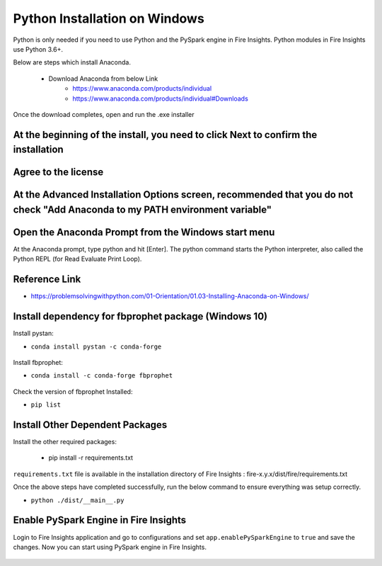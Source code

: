 Python Installation on Windows
++++++++++++++++++++++++++++++++

Python is only needed if you need to use Python and the PySpark engine in Fire Insights. Python modules in Fire Insights use Python 3.6+.

Below are steps which install Anaconda.

  * Download Anaconda from below Link
     * https://www.anaconda.com/products/individual
     * https://www.anaconda.com/products/individual#Downloads
 

Once the download completes, open and run the .exe installer

At the beginning of the install, you need to click Next to confirm the installation
------------------------------------------------------------------------------------

.. figure:: ../_assets/installation/anaconda.PNG
   :alt: Installations
   :align: center
   :width: 60%


Agree to the license
----------------------

.. figure:: ../_assets/installation/anaconda_agreement.PNG
   :alt: Installations
   :align: center
   :width: 60%

At the Advanced Installation Options screen, recommended that you do not check "Add Anaconda to my PATH environment variable"
--------------------------------

.. figure:: ../_assets/installation/anaconda_path.PNG
   :alt: Installations
   :align: center
   :width: 60%


Open the Anaconda Prompt from the Windows start menu
----------------------------------------------------

At the Anaconda prompt, type python and hit [Enter]. The python command starts the Python interpreter, also called the Python REPL (for Read Evaluate Print Loop).

.. figure:: ../_assets/installation/anaconda_cmd.PNG
   :alt: Installations
   :align: center
   :width: 60%
   
Reference Link
------------

* https://problemsolvingwithpython.com/01-Orientation/01.03-Installing-Anaconda-on-Windows/

Install dependency for fbprophet package (Windows 10)
----------------------------------------- 

Install pystan:

* ``conda install pystan -c conda-forge``

.. figure:: ../_assets/installation/conda-pystan.PNG
   :alt: Installations
   :align: center
   :width: 60%

Install fbprophet:

* ``conda install -c conda-forge fbprophet``

.. figure:: ../_assets/installation/fbprophet_conda.PNG
   :alt: Installations
   :align: center
   :width: 60%

Check the version of fbprophet Installed:

* ``pip list``

.. figure:: ../_assets/installation/piplist_conda.PNG
   :alt: Installations
   :align: center
   :width: 60%

Install Other Dependent Packages
----------------------

Install the other required packages:

   * pip install -r requirements.txt
   
``requirements.txt`` file is available in the installation directory of Fire Insights : fire-x.y.x/dist/fire/requirements.txt

Once the above steps have completed successfully, run the below command to ensure everything was setup correctly.

* ``python ./dist/__main__.py``

.. figure:: ../_assets/installation/pyspark_server.PNG
   :alt: Installations
   :align: center
   :width: 60%

Enable PySpark Engine in Fire Insights
--------------------------------------

Login to Fire Insights application and go to configurations and set ``app.enablePySparkEngine`` to ``true`` and save the changes. Now you can start using PySpark engine in Fire Insights. 

.. figure:: ../_assets/installation/pyspark_url.PNG
   :alt: Installations
   :align: center
   :width: 60%


